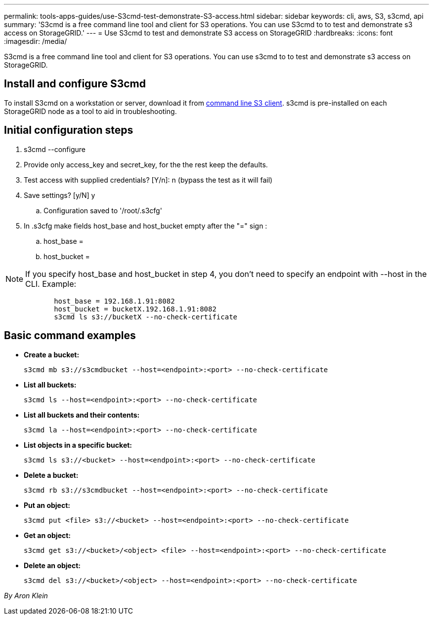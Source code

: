 ---
permalink: tools-apps-guides/use-S3cmd-test-demonstrate-S3-access.html
sidebar: sidebar
keywords: cli, aws, S3, s3cmd, api
summary: 'S3cmd is a free command line tool and client for S3 operations. You can use S3cmd to to test and demonstrate s3 access on StorageGRID.'
---
= Use S3cmd to test and demonstrate S3 access on StorageGRID
:hardbreaks:
:icons: font
:imagesdir: /media/

[.lead]
S3cmd is a free command line tool and client for S3 operations. You can use s3cmd to to test and demonstrate s3 access on StorageGRID.

== Install and configure S3cmd

To install S3cmd on a workstation or server, download it from https://s3tools.org/s3cmd[command line S3 client^].  s3cmd is pre-installed on each StorageGRID node as a tool to aid in troubleshooting.

== Initial configuration steps
. s3cmd --configure

. Provide only access_key and secret_key, for the the rest keep the defaults. 

. Test access with supplied credentials? [Y/n]: n  (bypass the test as it will fail)

. Save settings? [y/N] y

.. Configuration saved to '/root/.s3cfg'

. In .s3cfg make fields host_base and host_bucket empty after the "=" sign : 

.. host_base =

.. host_bucket =
[NOTE]
====
NOTE: If you specify host_base and host_bucket in step 4, you don't need to specify an endpoint with --host in the CLI. Example:
....
            host_base = 192.168.1.91:8082
            host_bucket = bucketX.192.168.1.91:8082
            s3cmd ls s3://bucketX --no-check-certificate
....
====
 
== Basic command examples 

* *Create a bucket:*  
+

`s3cmd mb s3://s3cmdbucket --host=<endpoint>:<port> --no-check-certificate`

* *List all buckets:*  
+

`s3cmd ls  --host=<endpoint>:<port> --no-check-certificate`  

* *List all buckets and their contents:*  
+

`s3cmd la --host=<endpoint>:<port> --no-check-certificate`

* *List objects in a specific bucket:*  
+

`s3cmd ls s3://<bucket> --host=<endpoint>:<port> --no-check-certificate`

* *Delete a bucket:*  
+

`s3cmd rb s3://s3cmdbucket --host=<endpoint>:<port> --no-check-certificate`

* *Put an object:*  
+

`s3cmd put <file> s3://<bucket>  --host=<endpoint>:<port> --no-check-certificate`

* *Get an object:*  
+

`s3cmd get s3://<bucket>/<object> <file> --host=<endpoint>:<port> --no-check-certificate`

* *Delete an object:* 
+

`s3cmd del s3://<bucket>/<object> --host=<endpoint>:<port> --no-check-certificate`

_By Aron Klein_
